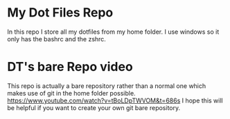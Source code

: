 #+AUTHOR: Sujal Bajracharya

* My Dot Files Repo
In this repo I store all my dotfiles from my home folder. I use windows so it only has the bashrc and the zshrc.

* DT's bare Repo video
This repo is actually a bare repository rather than a normal one which makes use of git in the home folder possible.
[[https://www.youtube.com/watch?v=tBoLDpTWVOM&t=686s]]
I hope this will be helpful if you want to create your own git bare repository.
